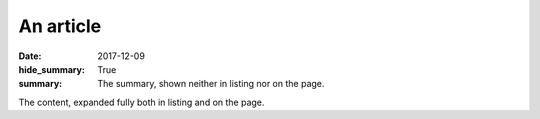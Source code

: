 An article
##########

:date: 2017-12-09
:hide_summary: True
:summary: The summary, shown neither in listing nor on the page.

The content, expanded fully both in listing and on the page.
